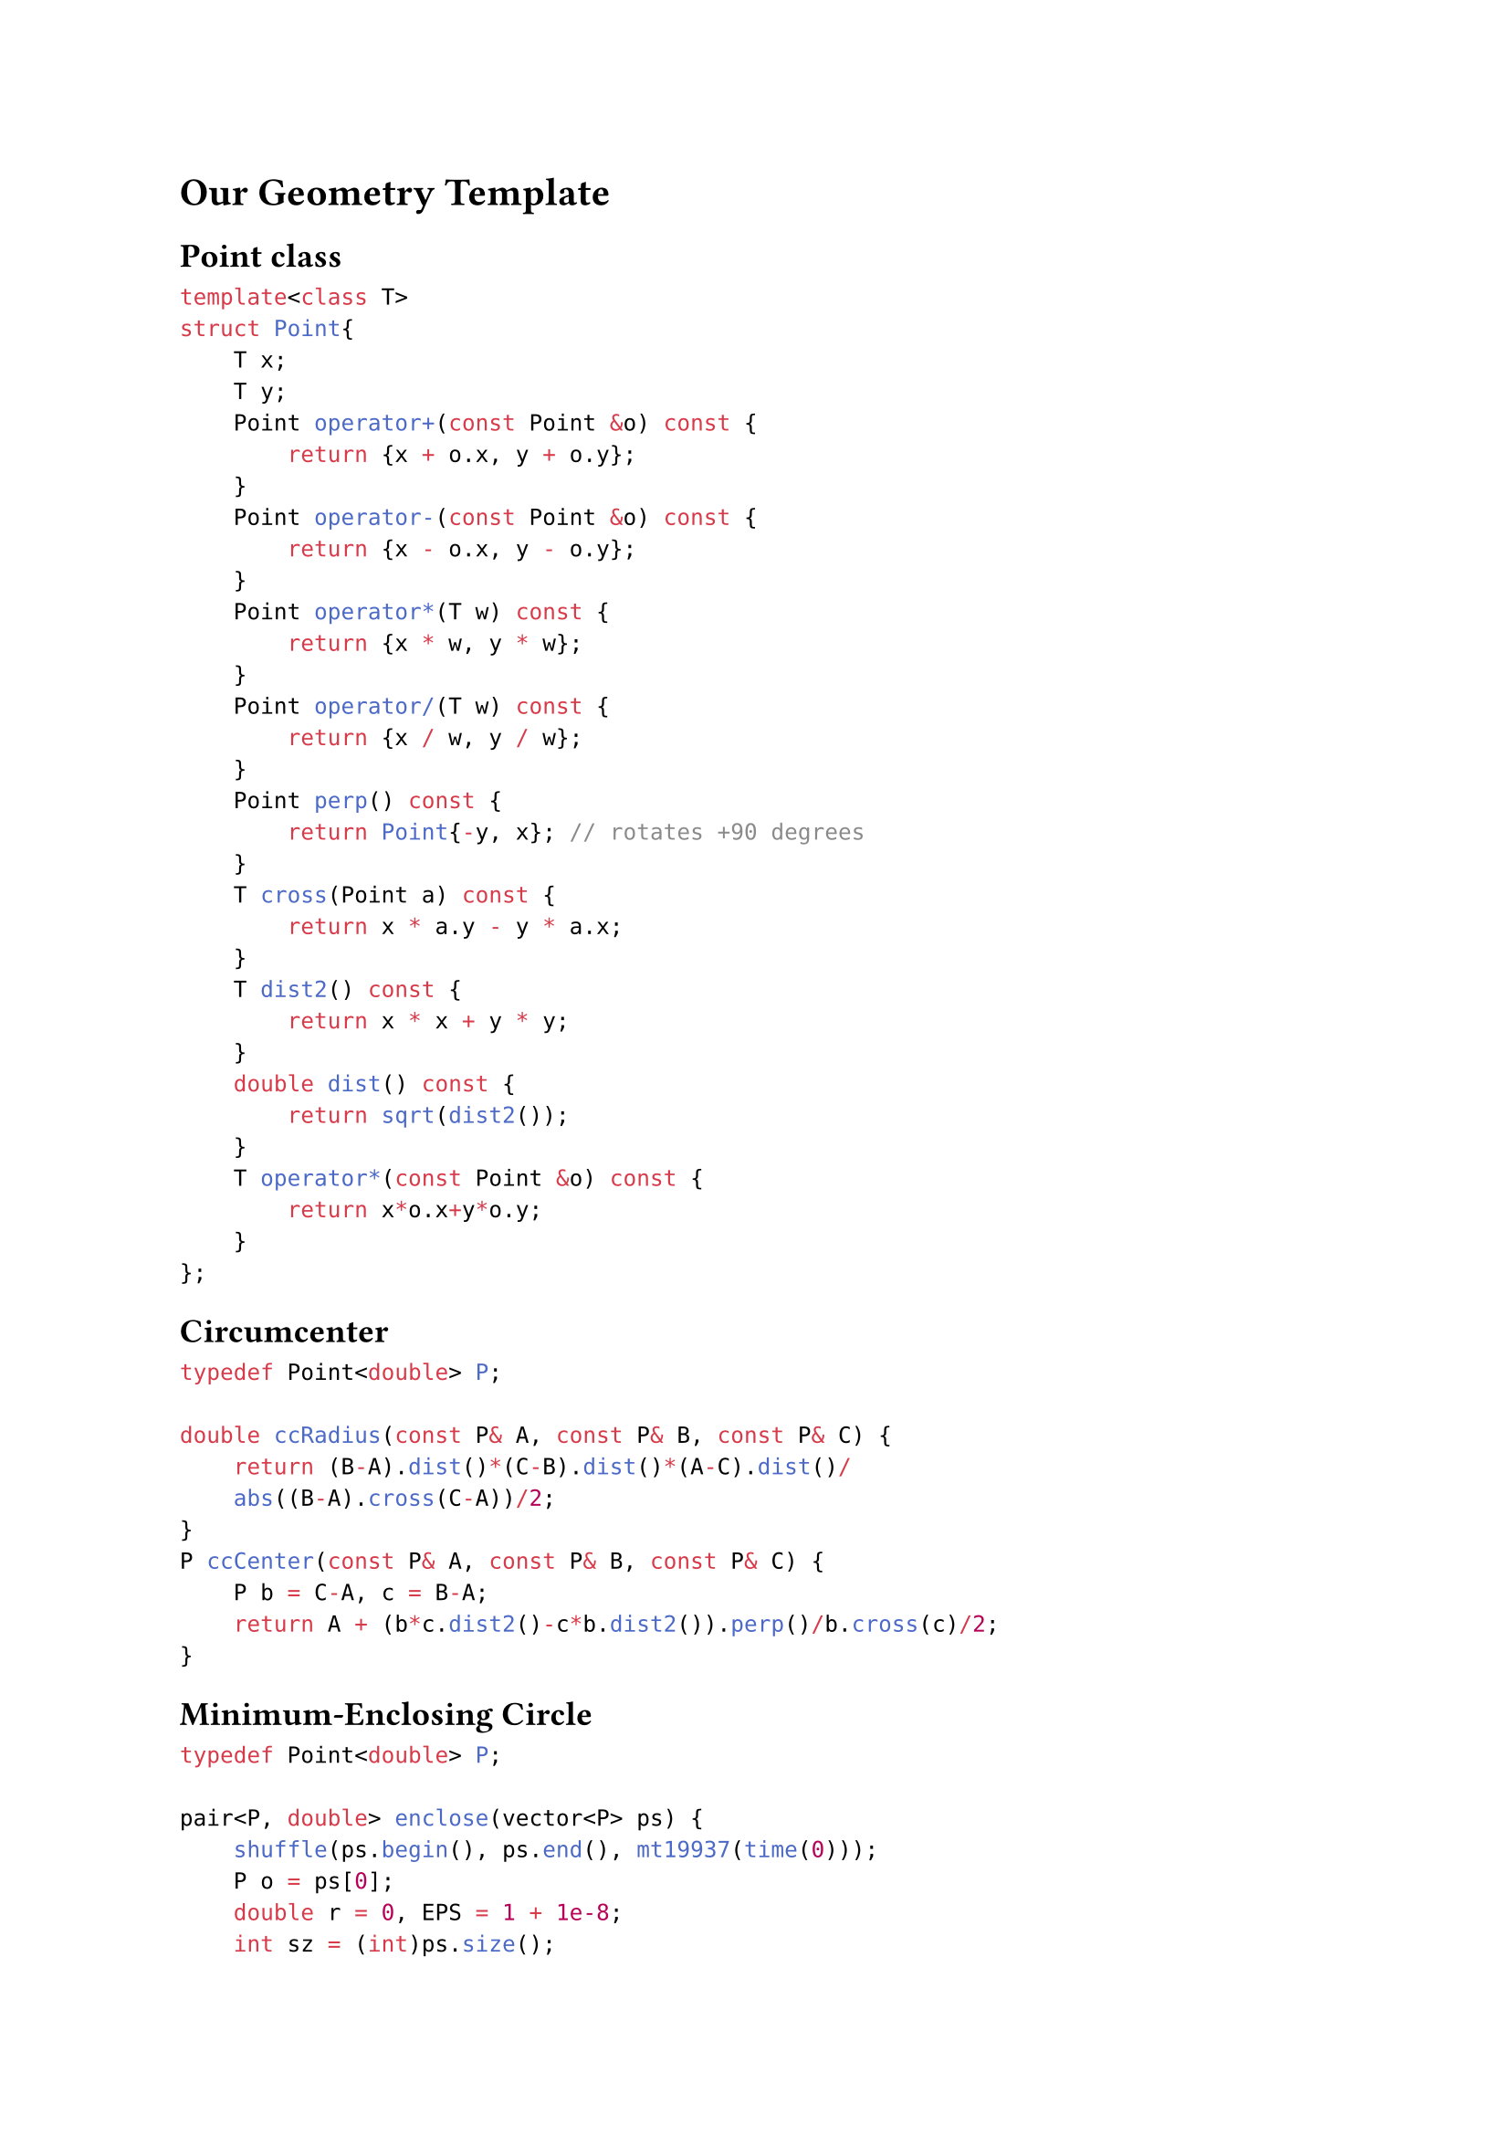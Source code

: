 = Our Geometry Template

== Point class

```cpp
template<class T>
struct Point{
    T x;
    T y;
    Point operator+(const Point &o) const {
        return {x + o.x, y + o.y};
    }
    Point operator-(const Point &o) const {
        return {x - o.x, y - o.y};
    }
    Point operator*(T w) const {
        return {x * w, y * w};
    }
    Point operator/(T w) const {
        return {x / w, y / w};
    }
    Point perp() const {
        return Point{-y, x}; // rotates +90 degrees
    }
    T cross(Point a) const {
        return x * a.y - y * a.x;
    }
    T dist2() const {
        return x * x + y * y; 
    }
    double dist() const {
        return sqrt(dist2());
    }
    T operator*(const Point &o) const {
        return x*o.x+y*o.y;
    }
};
```

== Circumcenter

```cpp
typedef Point<double> P;

double ccRadius(const P& A, const P& B, const P& C) {
    return (B-A).dist()*(C-B).dist()*(A-C).dist()/
    abs((B-A).cross(C-A))/2;
}
P ccCenter(const P& A, const P& B, const P& C) {
    P b = C-A, c = B-A;
    return A + (b*c.dist2()-c*b.dist2()).perp()/b.cross(c)/2;
}
```

== Minimum-Enclosing Circle

```cpp
typedef Point<double> P;

pair<P, double> enclose(vector<P> ps) {
    shuffle(ps.begin(), ps.end(), mt19937(time(0)));
    P o = ps[0];
    double r = 0, EPS = 1 + 1e-8;
    int sz = (int)ps.size();
    for(int i = 0 ; i < sz; i ++ ){
        if((o - ps[i]).dist() > r * EPS){
            o = ps[i], r =0;
            for(int j = 0 ; j < i; j ++ ){
                if((o - ps[j]).dist() > r * EPS){
                    o = (ps[i] + ps[j]) / 2;
                    r = (o - ps[i]).dist();
                    for(int k = 0 ; k < j ; k ++ ){
                        if((o - ps[k]).dist() > r * EPS){
                            o = ccCenter(ps[i], ps[j], ps[k]);
                            r = (o - ps[i]).dist();
                        }
                    }
                }
            }
        }
    }
    return {o, r};
}
```